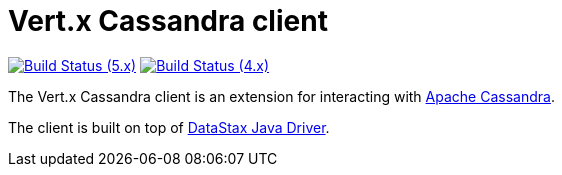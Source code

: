 = Vert.x Cassandra client

image:https://github.com/vert-x3/vertx-cassandra/actions/workflows/ci-5.x.yml/badge.svg["Build Status (5.x)",link="https://github.com/vert-x3/vertx-cassandra/actions/workflows/ci-5.x.yml"]
image:https://github.com/vert-x3/vertx-cassandra/actions/workflows/ci-4.x.yml/badge.svg["Build Status (4.x)",link="https://github.com/vert-x3/vertx-cassandra/actions/workflows/ci-4.x.yml"]

The Vert.x Cassandra client is an extension for interacting with http://cassandra.apache.org/[Apache Cassandra].

The client is built on top of https://github.com/datastax/java-driver[DataStax Java Driver].
